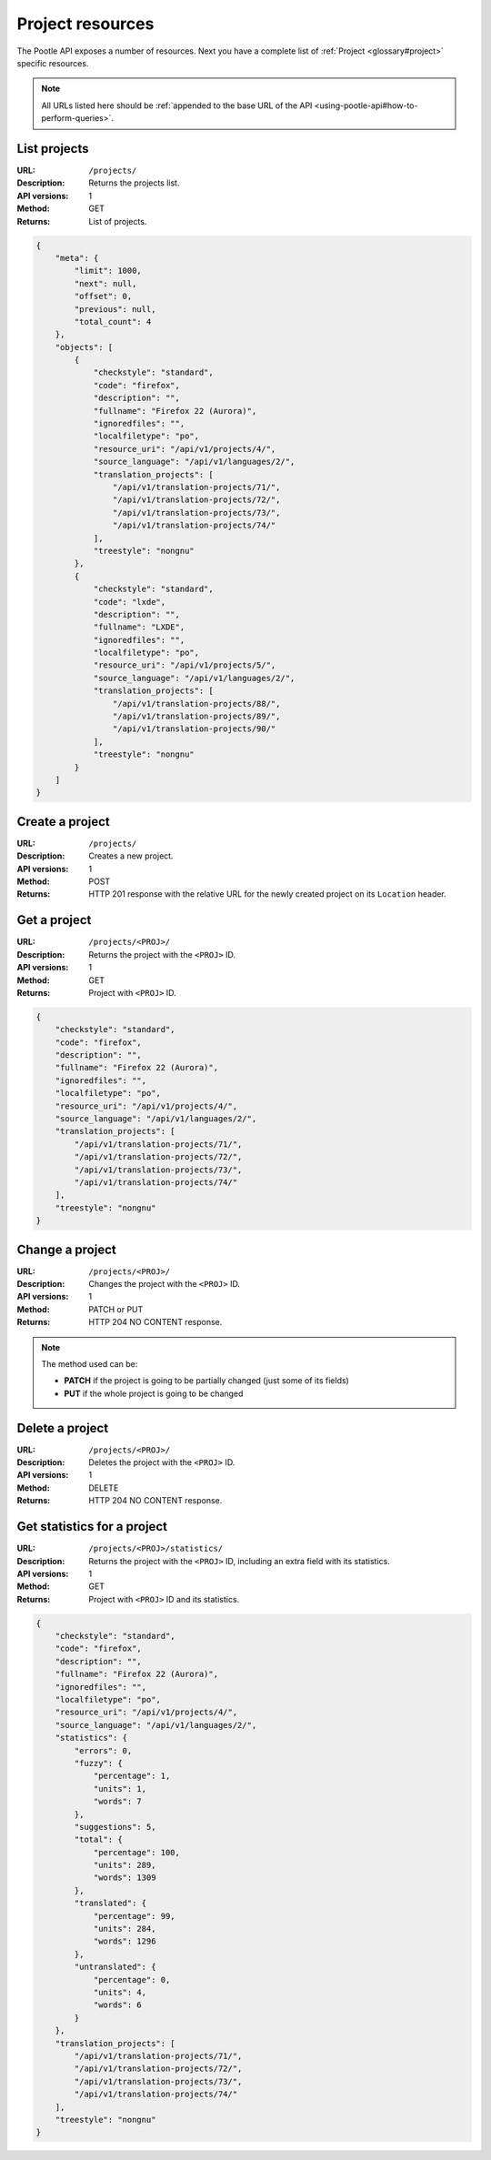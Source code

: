 .. _api-project-resources:

Project resources
*****************

The Pootle API exposes a number of resources. Next you have a complete list of
:ref:`Project <glossary#project>` specific resources.

.. note:: All URLs listed here should be :ref:`appended to the base URL of the
   API <using-pootle-api#how-to-perform-queries>`.


.. _api-project-resources#list-projects:

List projects
=============

:URL: ``/projects/``
:Description: Returns the projects list.
:API versions: 1
:Method: GET
:Returns: List of projects.

.. code-block:: json

    {
        "meta": {
            "limit": 1000,
            "next": null,
            "offset": 0,
            "previous": null,
            "total_count": 4
        },
        "objects": [
            {
                "checkstyle": "standard",
                "code": "firefox",
                "description": "",
                "fullname": "Firefox 22 (Aurora)",
                "ignoredfiles": "",
                "localfiletype": "po",
                "resource_uri": "/api/v1/projects/4/",
                "source_language": "/api/v1/languages/2/",
                "translation_projects": [
                    "/api/v1/translation-projects/71/",
                    "/api/v1/translation-projects/72/",
                    "/api/v1/translation-projects/73/",
                    "/api/v1/translation-projects/74/"
                ],
                "treestyle": "nongnu"
            },
            {
                "checkstyle": "standard",
                "code": "lxde",
                "description": "",
                "fullname": "LXDE",
                "ignoredfiles": "",
                "localfiletype": "po",
                "resource_uri": "/api/v1/projects/5/",
                "source_language": "/api/v1/languages/2/",
                "translation_projects": [
                    "/api/v1/translation-projects/88/",
                    "/api/v1/translation-projects/89/",
                    "/api/v1/translation-projects/90/"
                ],
                "treestyle": "nongnu"
            }
        ]
    }


.. _api-project-resources#create-project:

Create a project
================

:URL: ``/projects/``
:Description: Creates a new project.
:API versions: 1
:Method: POST
:Returns: HTTP 201 response with the relative URL for the newly created project
          on its ``Location`` header.


.. _api-project-resources#get-project:

Get a project
=============

:URL: ``/projects/<PROJ>/``
:Description: Returns the project with the ``<PROJ>`` ID.
:API versions: 1
:Method: GET
:Returns: Project with ``<PROJ>`` ID.

.. code-block:: json

    {
        "checkstyle": "standard",
        "code": "firefox",
        "description": "",
        "fullname": "Firefox 22 (Aurora)",
        "ignoredfiles": "",
        "localfiletype": "po",
        "resource_uri": "/api/v1/projects/4/",
        "source_language": "/api/v1/languages/2/",
        "translation_projects": [
            "/api/v1/translation-projects/71/",
            "/api/v1/translation-projects/72/",
            "/api/v1/translation-projects/73/",
            "/api/v1/translation-projects/74/"
        ],
        "treestyle": "nongnu"
    }


.. _api-project-resources#change-project:

Change a project
================

:URL: ``/projects/<PROJ>/``
:Description: Changes the project with the ``<PROJ>`` ID.
:API versions: 1
:Method: PATCH or PUT
:Returns: HTTP 204 NO CONTENT response.

.. note:: The method used can be:

   * **PATCH** if the project is going to be partially changed (just some of its
     fields)
   * **PUT** if the whole project is going to be changed


.. _api-project-resources#delete-project:

Delete a project
================

:URL: ``/projects/<PROJ>/``
:Description: Deletes the project with the ``<PROJ>`` ID.
:API versions: 1
:Method: DELETE
:Returns: HTTP 204 NO CONTENT response.


.. _api-project-resources#get-project-statistics:

Get statistics for a project
============================

:URL: ``/projects/<PROJ>/statistics/``
:Description: Returns the project with the ``<PROJ>`` ID, including an extra
              field with its statistics.
:API versions: 1
:Method: GET
:Returns: Project with ``<PROJ>`` ID and its statistics.

.. code-block:: json

    {
        "checkstyle": "standard",
        "code": "firefox",
        "description": "",
        "fullname": "Firefox 22 (Aurora)",
        "ignoredfiles": "",
        "localfiletype": "po",
        "resource_uri": "/api/v1/projects/4/",
        "source_language": "/api/v1/languages/2/",
        "statistics": {
            "errors": 0,
            "fuzzy": {
                "percentage": 1,
                "units": 1,
                "words": 7
            },
            "suggestions": 5,
            "total": {
                "percentage": 100,
                "units": 289,
                "words": 1309
            },
            "translated": {
                "percentage": 99,
                "units": 284,
                "words": 1296
            },
            "untranslated": {
                "percentage": 0,
                "units": 4,
                "words": 6
            }
        },
        "translation_projects": [
            "/api/v1/translation-projects/71/",
            "/api/v1/translation-projects/72/",
            "/api/v1/translation-projects/73/",
            "/api/v1/translation-projects/74/"
        ],
        "treestyle": "nongnu"
    }
